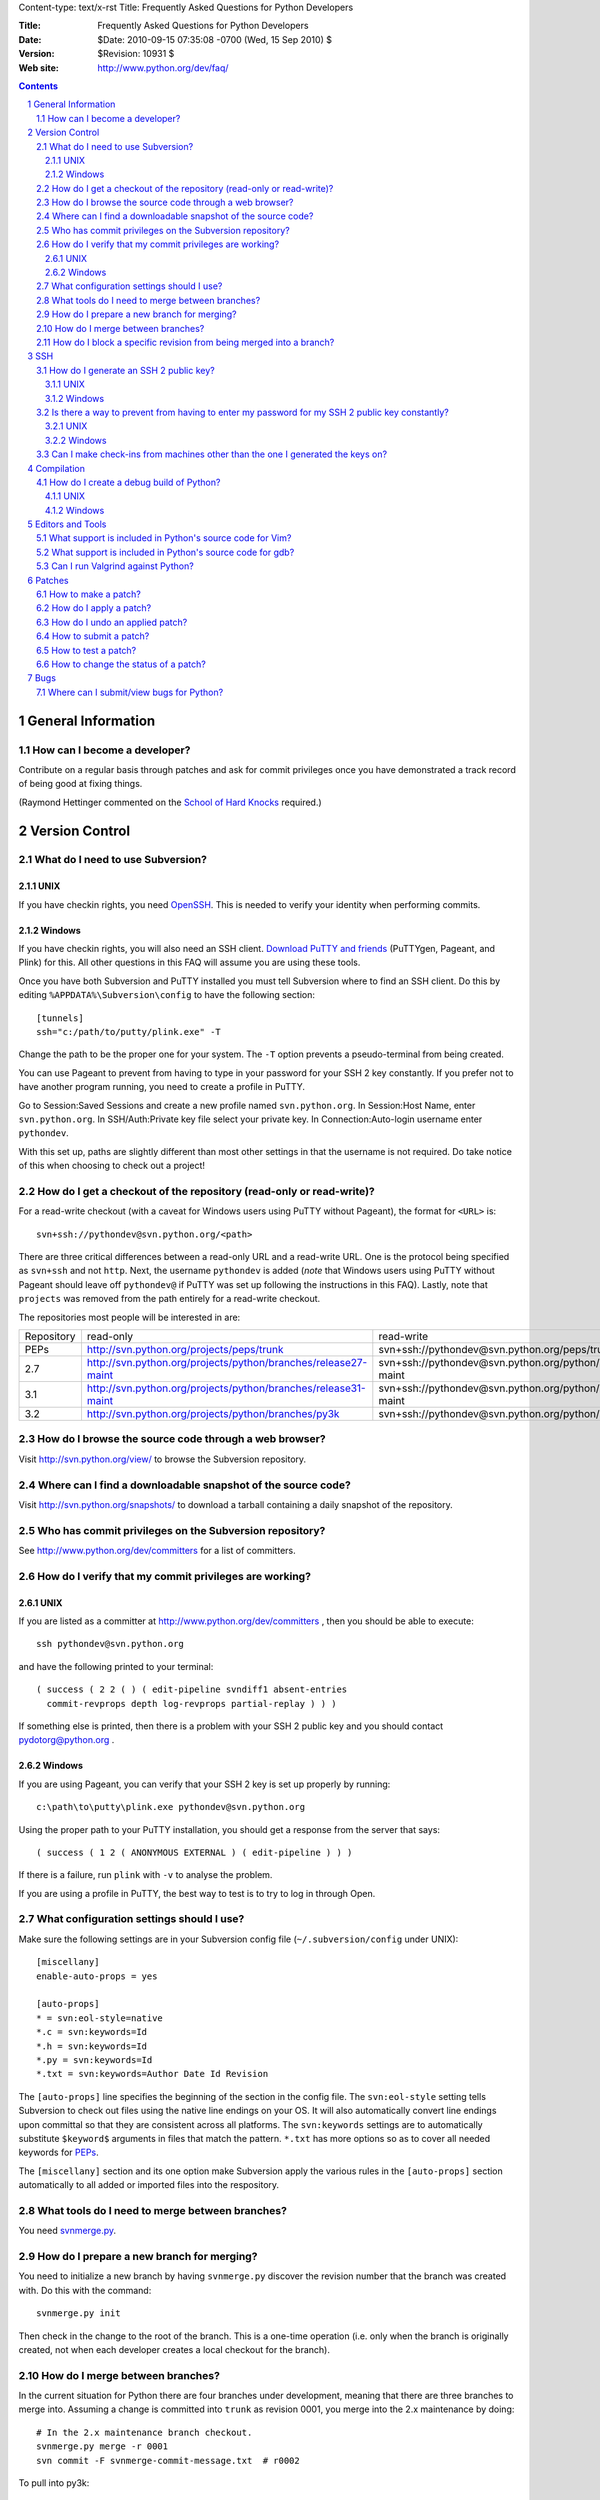 Content-type: text/x-rst
Title: Frequently Asked Questions for Python Developers

:Title: Frequently Asked Questions for Python Developers
:Date: $Date: 2010-09-15 07:35:08 -0700 (Wed, 15 Sep 2010) $
:Version: $Revision: 10931 $
:Web site: http://www.python.org/dev/faq/

.. contents:: :depth: 3
.. sectnum::

General Information
=====================================================================


How can I become a developer?
---------------------------------------------------------------------------

Contribute on a regular basis through patches and ask for commit
privileges once you have demonstrated a track record of being good
at fixing things.

(Raymond Hettinger commented on the
`School of Hard Knocks <http://mail.python.org/pipermail/python-dev/2002-September/028725.html>`_ required.)



Version Control
==================================


What do I need to use Subversion?
-------------------------------------------------------------------------------

.. _download Subversion: http://subversion.apache.org/packages.html

UNIX
'''''''''''''''''''

If you have checkin rights, you need OpenSSH_.  This is needed to verify
your identity when performing commits.

.. _OpenSSH: http://www.openssh.org/

Windows
'''''''''''''''''''

If you have checkin rights, you will also need an SSH client.
`Download PuTTY and friends`_ (PuTTYgen, Pageant, and Plink) for this.  All
other questions in this FAQ will assume you are using these tools.

Once you have both Subversion and PuTTY installed you must tell Subversion
where to find an SSH client.  Do this by editing
``%APPDATA%\Subversion\config`` to have the following
section::

  [tunnels]
  ssh="c:/path/to/putty/plink.exe" -T

Change the path to be the proper one for your system.  The ``-T``
option prevents a pseudo-terminal from being created.

You can use Pageant to prevent from having to type in your password for your
SSH 2 key constantly.  If you prefer not to have another program running,
you need to create a profile in PuTTY.

Go to Session:Saved Sessions and create a new profile named
``svn.python.org``.  In Session:Host Name, enter ``svn.python.org``.  In
SSH/Auth:Private key file select your private key.  In Connection:Auto-login
username enter ``pythondev``.

With this set up, paths are slightly different than most other settings in that
the username is not required.  Do take notice of this when choosing to check
out a project!

.. _download TortoiseSVN: http://tortoisesvn.net/downloads
.. _PuTTY: http://www.chiark.greenend.org.uk/~sgtatham/putty/
.. _download PuTTY and friends: http://www.chiark.greenend.org.uk/~sgtatham/putty/download.html


How do I get a checkout of the repository (read-only or read-write)?
-------------------------------------------------------------------------------

For a read-write checkout (with a caveat for Windows users using PuTTY without
Pageant), the format for ``<URL>`` is::

 svn+ssh://pythondev@svn.python.org/<path>

There are three critical differences between a read-only URL and a read-write
URL.  One is the protocol being specified as ``svn+ssh`` and not ``http``.
Next, the username ``pythondev`` is added (*note* that
Windows users using PuTTY without Pageant should leave off ``pythondev@`` if
PuTTY was set up following the instructions in this FAQ).  Lastly, note that
``projects`` was removed from the path entirely for a read-write checkout.

The repositories most people will be interested in are:

=========== ============================================================== ==========================================================================
Repository  read-only                                                      read-write
----------- -------------------------------------------------------------- --------------------------------------------------------------------------
PEPs        http://svn.python.org/projects/peps/trunk                      svn+ssh://pythondev@svn.python.org/peps/trunk
2.7         http://svn.python.org/projects/python/branches/release27-maint svn+ssh://pythondev@svn.python.org/python/branches/release27-maint
3.1         http://svn.python.org/projects/python/branches/release31-maint svn+ssh://pythondev@svn.python.org/python/branches/release31-maint
3.2         http://svn.python.org/projects/python/branches/py3k            svn+ssh://pythondev@svn.python.org/python/branches/py3k
=========== ============================================================== ==========================================================================



How do I browse the source code through a web browser?
-------------------------------------------------------------------------------

Visit http://svn.python.org/view/ to browse the Subversion repository.


Where can I find a downloadable snapshot of the source code?
-------------------------------------------------------------------------------

Visit http://svn.python.org/snapshots/ to download a tarball containing a daily
snapshot of the repository.


Who has commit privileges on the Subversion repository?
-------------------------------------------------------------------------------

See http://www.python.org/dev/committers for a list of committers.


How do I verify that my commit privileges are working?
-------------------------------------------------------------------------------

UNIX
'''''''''''''''''''

If you are listed as a committer at http://www.python.org/dev/committers , then
you should be able to execute::

  ssh pythondev@svn.python.org

and have the following printed to your terminal::

  ( success ( 2 2 ( ) ( edit-pipeline svndiff1 absent-entries
    commit-revprops depth log-revprops partial-replay ) ) )

If something else is printed, then there is a problem with your SSH 2 public
key and you should contact pydotorg@python.org .

Windows
'''''''''''''''''''

If you are using Pageant, you can verify that your SSH 2 key is set up properly
by running::

  c:\path\to\putty\plink.exe pythondev@svn.python.org

Using the proper path to your PuTTY installation, you should get a response
from the server that says::

  ( success ( 1 2 ( ANONYMOUS EXTERNAL ) ( edit-pipeline ) ) )

If there is a failure, run ``plink`` with ``-v`` to analyse the problem.

If you are using a profile in PuTTY, the best way to test is to try to log in
through Open.


What configuration settings should I use?
-------------------------------------------------------------------------------

Make sure the following settings are in your Subversion config file
(``~/.subversion/config`` under UNIX)::

 [miscellany]
 enable-auto-props = yes

 [auto-props]
 * = svn:eol-style=native
 *.c = svn:keywords=Id
 *.h = svn:keywords=Id
 *.py = svn:keywords=Id
 *.txt = svn:keywords=Author Date Id Revision

The ``[auto-props]`` line specifies the beginning of the section in the config
file.  The ``svn:eol-style`` setting tells Subversion to check out files using
the native line endings on your OS.  It will also automatically convert line
endings upon committal so that they are consistent across all platforms.  The
``svn:keywords`` settings are to automatically substitute ``$keyword$``
arguments in files that match the pattern.  ``*.txt`` has more options so as to
cover all needed keywords for PEPs_.

The ``[miscellany]`` section and its one option make Subversion apply the
various rules in the ``[auto-props]`` section automatically to all added or
imported files into the respository.

.. _PEPs: http://www.python.org/dev/peps/



What tools do I need to merge between branches?
-----------------------------------------------

You need `svnmerge.py
<http://svn.apache.org/repos/asf/subversion/trunk/contrib/client-side/svnmerge/svnmerge.py>`__.


How do I prepare a new branch for merging?
------------------------------------------

You need to initialize a new branch by having ``svnmerge.py`` discover the
revision number that the branch was created with.  Do this with the command::

    svnmerge.py init

Then check in the change to the root of the branch.  This is a one-time
operation (i.e. only when the branch is originally created, not when each
developer creates a local checkout for the branch).


How do I merge between branches?
--------------------------------

In the current situation for Python there are four branches under development,
meaning that there are three branches to merge into. Assuming a change is
committed into ``trunk`` as revision 0001, you merge into the 2.x maintenance
by doing::

    # In the 2.x maintenance branch checkout.
    svnmerge.py merge -r 0001
    svn commit -F svnmerge-commit-message.txt  # r0002

To pull into py3k::

    # In a py3k checkout.
    svnmerge.py merge -r 0001
    svn commit -F svnmerge-commit-message.txt  # r0003

The 3.x maintenance branch is a special case as you must pull from the py3k
branch revision, *not* trunk::

    # In a 3.x maintenance checkout.
    svnmerge.py merge -r 0003  # Notice the rev is the one from py3k!
    svn resolved .
    svn commit -F svnmerge-commit-message.txt


How do I block a specific revision from being merged into a branch?
-------------------------------------------------------------------

With the revision number that you want to block handy and ``svnmerge.py``, go
to your checkout of the branch where you want to block the revision and run::

    svnmerge.py block -r <revision #>

This will modify the repository's top directory (which should be your current
directory) and create ``svnmerge-commit-message.txt`` which contains a
generated log message.

If the command says "no available revisions to block", then it means someone
already merged the revision.

To check in the new metadata, run::

    svn ci -F svnmerge-commit-message.txt


SSH
=======

How do I generate an SSH 2 public key?
-------------------------------------------------------------------------------

All generated SSH keys should be sent to pydotorg for adding to the list of
keys.

UNIX
'''''''''''''''''''

Run::

  ssh-keygen -t rsa

This will generate a two files; your public key and your private key.  Your
public key is the file ending in ``.pub``.

Windows
'''''''''''''''''''

Use PuTTYgen_ to generate your public key.  Choose the "SSH2 DSA" radio button,
have it create an OpenSSH formatted key, choose a password, and save the private
key to a file.  Copy the section with the public key (using Alt-P) to a file;
that file now has your public key.


.. _PuTTYgen: http://www.chiark.greenend.org.uk/~sgtatham/putty/download.html

Is there a way to prevent from having to enter my password for my SSH 2 public key constantly?
------------------------------------------------------------------------------------------------

UNIX
'''''''''''''''''''

Use ``ssh-agent`` and ``ssh-add`` to register your private key with SSH for
your current session.  The simplest solution, though, is to use KeyChain_,
which is a shell script that will handle ``ssh-agent`` and ``ssh-add`` for you
once per login instead of per session.

.. _KeyChain: http://www.gentoo.org/proj/en/keychain/

Windows
'''''''''''''''''''

Running Pageant_ will prevent you from having to type your password constantly.
If you add a shortcut to Pageant to your Autostart group and edit the shortcut
so that the command line includes an argument to your private key then Pageant
will load the key every time you log in.


.. _Pageant: http://www.chiark.greenend.org.uk/~sgtatham/putty/download.html

Can I make check-ins from machines other than the one I generated the keys on?
------------------------------------------------------------------------------

Yes, all you need is to make sure that the machine you want to check
in code from has both the public and private keys in the standard
place that ssh will look for them (i.e. ~/.ssh on Unix machines).
Please note that although the key file ending in .pub contains your
user name and machine name in it, that information is not used by the
verification process, therefore these key files can be moved to a
different computer and used for verification.  Please guard your keys
and never share your private key with anyone.  If you lose the media
on which your keys are stored or the machine on which your keys are
stored, be sure to report this to pydotorg@python.org at the same time
that you change your keys.


Compilation
=====================================================================

How do I create a debug build of Python?
-----------------------------------------

A debug build, sometimes called a "pydebug" build, has extra checks and bits of
information to help with developing Python.

UNIX
'''''''''''''''''''''''

The basic steps for building Python for development is to configure it and
then compile it.

Configuration is typically::

  ./configure --prefix=/dev/null --with-pydebug

More flags are available to ``configure``, but this is the minimum you should
do. This will give you a debug version of Python along with a safety measure
to prevent you from accidentally installing your development version over
your system install. If you are developing on OS X for Python 2.x and will not
be working with the OS X-specific modules from the standard library, then
consider using the ``--without-toolbox-glue`` flag to faster compilation time.

Once ``configure`` is done, you can then compile Python.::

    make -s

This will build Python with only warnings and errors being printed to
stderr. If you are using a multi-core machine you can use the ``-j`` flag
along with the number of cores your machine has
(e.g. with two cores, you would want ``make -s -j2``)
to compile multiple files at a time.

Once Python is done building you will then have a working build of Python
that can be run in-place; ``./python`` on most machines, ``./python.exe``
on OS X.

Windows
'''''''''''''''''''''''''

For VC 9, the ``PCbuild`` directory contains the build
files. For older versions of VC, see the ``PC`` directory. For a free
compiler for Windows, go to http://www.microsoft.com/express/ .

To build from the GUI, load the project files and press F7. Make sure to
choose the Debug build. If you want to build from the command line, run the
``build_env.bat`` file to get a terminal with proper environment variables.
From that terminal, run::

    build.bat -c Debug

Once built you will want to set Python as a startup project. F5 will
launch the interpreter as well as double-clicking the binary.


Editors and Tools
=====================================================================

What support is included in Python's source code for Vim?
---------------------------------------------------------

Within the ``Misc/Vim`` directory you will find two files to help you when
editing Python code. One is ``python.vim``, which is a generated syntax
highlight file for Python code. This file is updated much more frequently as it
contains syntax highlighting for keywords as they are added to the source tree.
See the top of the file to find out how to use the file.

The other file for Vim is a vimrc file that supports PEP 7 and 8 coding
standards. All settings are specific to Python and C code and thus will not
affect other settings. There are also some settings which are helpful but
turned off by default at the end of the file if one cares to use non-essential
settings. Once again, see the top of the file to learn how to take advantage of
the file.


What support is included in Python's source code for gdb?
----------------------------------------------------------

The ``Misc/gdbinit`` file contains several helpful commands that can be added
to your gdb session. You can either copy the commands into your own
``.gdbinit`` file or, if you don't have your own version of the file, simply
symlink ``~/.gdbinit`` to ``Misc/gdbinit``.


Can I run Valgrind against Python?
----------------------------------

Because of how Python uses memory, Valgrind requires setting some suppression
rules to cut down on the false positives (which still occur, suggesting one
typically should know how Python uses memory before running Valgrind against
Python). See ``Misc/README.valgrind`` for more details.


Patches
=====================================================================

How to make a patch?
-------------------------


If you are using subversion (anonymous or developer) you can use
subversion to make the patches for you. Just edit your local copy and
enter the following command::

  svn diff | tee ~/name_of_the_patch.diff

Else you can use the diff util which comes with most operating systems (a
Windows version is available as part of the cygwin tools).


How do I apply a patch?
-------------------------

For the general case, to apply a patch go to the directory that the patch was
created from (usually /dist/src/) and run::

  patch -p0 < name_of_the_patch.diff

The ``-p`` option specifies the number of directory separators ("/" in the
case of UNIX) to remove from the paths of the files in the patch.  ``-p0``
leaves the paths alone.


How do I undo an applied patch?
-------------------------------

Undoing a patch differs from applying one by only a command-line option::

  patch -R -p0 < name_of_the_patch.diff

Another option is to have 'patch' create backups of all files by using the
``-b`` command-line option.  See the man page for 'patch' on the details of
use.


How to submit a patch?
---------------------------

Please consult the patch submission guidelines at
http://www.python.org/patches/ .


How to test a patch?
------------------------------

Firstly, you'll need to get a checkout of the source tree you wish to
test the patch against and then build python from this source tree.

Once you've done that, you can use Python's extensive regression test
suite to check that the patch hasn't broken anything.

In general, for thorough testing, use::

  python -m test.regrtest -uall

For typical testing use::

  python -m test.regrtest

For running specific test modules::

  python -m test.regrtest test_mod1 test_mod2

NB: Enabling the relevant test resources via ``-uall`` or something more
specific is especially important when working on things like the
networking code or the audio support - many of the relevant tests are
skipped by default.

For more thorough documentation,
read the documentation for the ``test`` package at
http://docs.python.org/library/test.html.

If you suspect the patch may impact other operating systems, test as
many as you have easy access to.  You can get help on alternate
platforms by contacting the people listed on
http://www.python.org/moin/PythonTesters, who have
volunteered to support a particular operating system.


How to change the status of a patch?
-----------------------------------------


To change the status of a patch or assign it to somebody else you have to
have the Developer role in the bug tracker. Contact one of the project
administrators if the following does not work for you.

Click on the patch itself. In the screen that comes up, there is a drop-box
for "Assigned To:" and a drop-box for "Status:" where you can select a new
responsible developer or a new status respectively. After selecting the
appropriate victim and status, hit the "Submit Changes" button at the bottom
of the page.

Note: If you are sure that you have the right permissions and a drop-box
does not appear, check that you are actually logged in to Roundup!


Bugs
=====================================================================

Where can I submit/view bugs for Python?
---------------------------------------------


The Python project uses Roundup for bug tracking. Go to
http://bugs.python.org/ for all bug management needs. You will need to
create a Roundup account for yourself before submitting the first bug
report; anonymous reports have been disabled since it was too
difficult to get in contact with submitters. If you previously
had used SourceForge to report Python bugs, you can use Roundup's
"Lost your login?" link to obtain your Roundup password.
